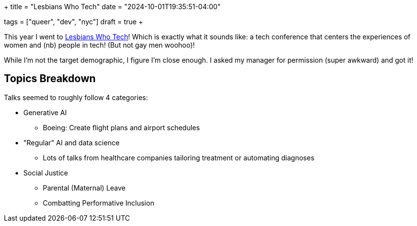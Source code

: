 +++
title = "Lesbians Who Tech"
date = "2024-10-01T19:35:51-04:00"

tags = ["queer", "dev", "nyc"]
draft = true
+++

This year I went to https://web.archive.org/web/20240928210248/https://lesbianswhotech.org/newyorksummit2024/[Lesbians Who Tech]!
Which is exactly what it sounds like: a tech conference that centers the experiences of women and (nb) people in tech! (But not gay men woohoo)!

While I'm not the target demographic, I figure I'm close enough.
I asked my manager for permission (super awkward) and got it!

== Topics Breakdown

Talks seemed to roughly follow 4 categories:

* Generative AI
** Boeing: Create flight plans and airport schedules

* "Regular" AI and data science
** Lots of talks from healthcare companies tailoring treatment or automating diagnoses

* Social Justice
** Parental (Maternal) Leave
** Combatting Performative Inclusion
